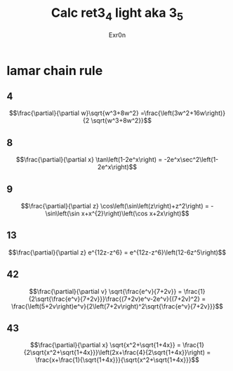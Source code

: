 :PROPERTIES:
:ID:       C2F7D845-7AF4-49AB-A0C8-11068688D622
:END:
#+AUTHOR: Exr0n
#+TITLE: Calc ret3_4 light aka 3_5
* lamar chain rule
** 4
   $$\frac{\partial}{\partial w}\sqrt{w^3+8w^2} =\frac{\left(3w^2+16w\right)}{2 \sqrt{w^3+8w^2}}$$
** 8
   $$\frac{\partial}{\partial x} \tan\left(1-2e^x\right) = -2e^x\sec^2\left(1-2e^x\right)$$
** 9
   $$\frac{\partial}{\partial z} \cos\left(\sin\left(z\right)+z^2\right) = -\sin\left(\sin x+x^{2}\right)\left(\cos x+2x\right)$$
** 13
   $$\frac{\partial}{\partial z} e^{12z-z^6} = e^{12z-z^6}\left(12-6z^5\right)$$
** 42
   $$\frac{\partial}{\partial v} \sqrt{\frac{e^v}{7+2v}} = \frac{1}{2\sqrt{\frac{e^v}{7+2v}}}\frac{(7+2v)e^v-2e^v}{(7+2v)^2} = \frac{\left(5+2v\right)e^v}{2\left(7+2v\right)^2\sqrt{\frac{e^v}{7+2v}}}$$
** 43
   $$\frac{\partial}{\partial x} \sqrt{x^2+\sqrt{1+4x}} = \frac{1}{2\sqrt{x^2+\sqrt{1+4x}}}\left(2x+\frac{4}{2\sqrt{1+4x}}\right) = \frac{x+\frac{1}{\sqrt{1+4x}}}{\sqrt{x^2+\sqrt{1+4x}}}$$
